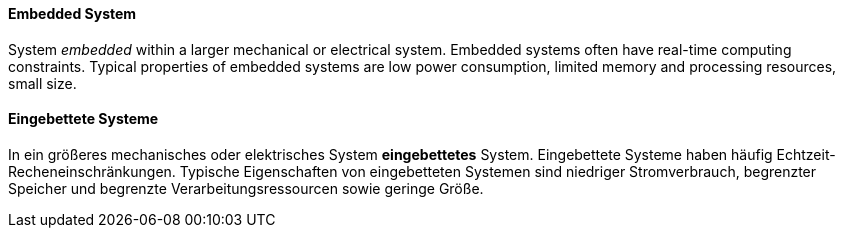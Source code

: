 // tag::EN[]
==== Embedded System

System _embedded_ within a larger mechanical or electrical system. Embedded systems often
have real-time computing constraints. Typical properties of embedded systems are low power consumption,
limited memory and processing resources, small size.

// end::EN[]

// tag::DE[]
==== Eingebettete Systeme

In ein größeres mechanisches oder elektrisches System *eingebettetes*
System. Eingebettete Systeme haben häufig
Echtzeit-Recheneinschränkungen. Typische Eigenschaften von
eingebetteten Systemen sind niedriger
Stromverbrauch, begrenzter Speicher und begrenzte
Verarbeitungsressourcen sowie geringe Größe.


// end::DE[]

